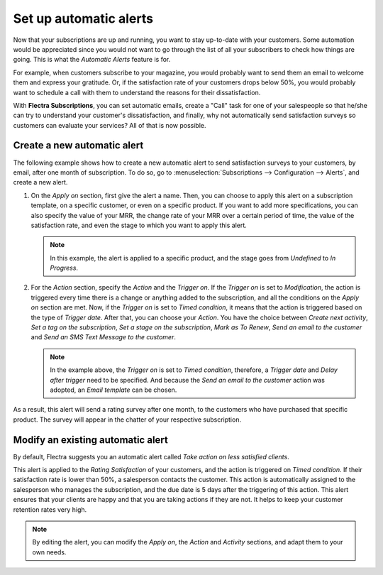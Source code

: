 =======================
Set up automatic alerts
=======================

Now that your subscriptions are up and running, you want to stay up-to-date with your customers.
Some automation would be appreciated since you would not want to go through the list of all your
subscribers to check how things are going. This is what the *Automatic Alerts* feature is for.

For example, when customers subscribe to your magazine, you would probably want to send them an
email to welcome them and express your gratitude. Or, if the satisfaction rate of your customers
drops below 50%, you would probably want to schedule a call with them to understand the reasons for
their dissatisfaction.

With **Flectra Subscriptions**, you can set automatic emails, create a "Call" task for one
of your salespeople so that he/she can try to understand your customer's dissatisfaction, and
finally, why not automatically send satisfaction surveys so customers can evaluate your services?
All of that is now possible.

Create a new automatic alert
============================

The following example shows how to create a new automatic alert to send satisfaction surveys to your
customers, by email, after one month of subscription. To do so, go to :menuselection:`Subscriptions
--> Configuration --> Alerts`, and create a new alert.

.. image:: automatic_alerts/create-a-new-automatic-alert.png
  :align: center
  :alt: New automatic alert in Flectra Subscriptions

1. On the *Apply on* section, first give the alert a name. Then, you can choose to apply this alert
   on a subscription template, on a specific customer, or even on a specific product. If you want
   to add more specifications, you can also specify the value of your MRR, the change rate of your
   MRR over a certain period of time, the value of the satisfaction rate, and even the stage to
   which you want to apply this alert.

   .. note::
      In this example, the alert is applied to a specific product, and the stage goes from
      *Undefined* to *In Progress*.

2. For the *Action* section, specify the *Action* and the *Trigger on*. If the *Trigger on* is set
   to *Modification*, the action is triggered every time there is a change or anything added to the
   subscription, and all the conditions on the *Apply on* section are met. Now, if the *Trigger on*
   is set to *Timed condition*, it means that the action is triggered based on the type of
   *Trigger date*. After that, you can choose your *Action*. You have the choice between
   *Create next activity*, *Set a tag on the subscription*, *Set a stage on the subscription*,
   *Mark as To Renew*, *Send an email to the customer* and *Send an SMS Text Message to the
   customer*.

   .. note::
      In the example above, the *Trigger on* is set to *Timed condition*, therefore, a
      *Trigger date* and *Delay after trigger* need to be specified. And because the *Send an email
      to the customer* action was adopted, an *Email template* can be chosen.

As a result, this alert will send a rating survey after one month, to the customers who have
purchased that specific product. The survey will appear in the chatter of your respective
subscription.

.. image:: automatic_alerts/rating-satisfaction-survey.png
  :align: center
  :alt: Satisfaction survey in Flectra Subscriptions

Modify an existing automatic alert
==================================

By default, Flectra suggests you an automatic alert called *Take action on less satisfied clients*.

.. image:: automatic_alerts/modify-an-existing-automatic-alert.png
  :align: center
  :alt: Modify an existing automatic alert in Flectra Subscriptions

This alert is applied to the *Rating Satisfaction* of your customers, and the action is triggered
on *Timed condition*. If their satisfaction rate is lower than 50%, a salesperson contacts the
customer. This action is automatically assigned to the salesperson who manages the subscription,
and the due date is 5 days after the triggering of this action. This alert ensures that your
clients are happy and that you are taking actions if they are not. It helps to keep your customer
retention rates very high.

.. note::
   By editing the alert, you can modify the *Apply on*, the *Action* and *Activity* sections, and
   adapt them to your own needs.

.. seealso::
  - :doc:`../../subscriptions/configuration/subscription_templates`
  - :doc:`../../subscriptions/configuration/subscription_products`
  - :doc:`../../subscriptions/sales_flow/create_a_quotation`
  - :doc:`../../subscriptions/reporting/subscription_reports`
